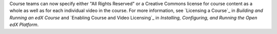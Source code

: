 
Course teams can now specify either "All Rights Reserved" or a Creative
Commons license for course content as a whole as well as for each individual
video in the course. For more information, see `Licensing a Course`_ in
*Building and Running an edX Course* and `Enabling Course and Video
Licensing`_ in *Installing, Configuring, and Running the Open edX Platform*.



